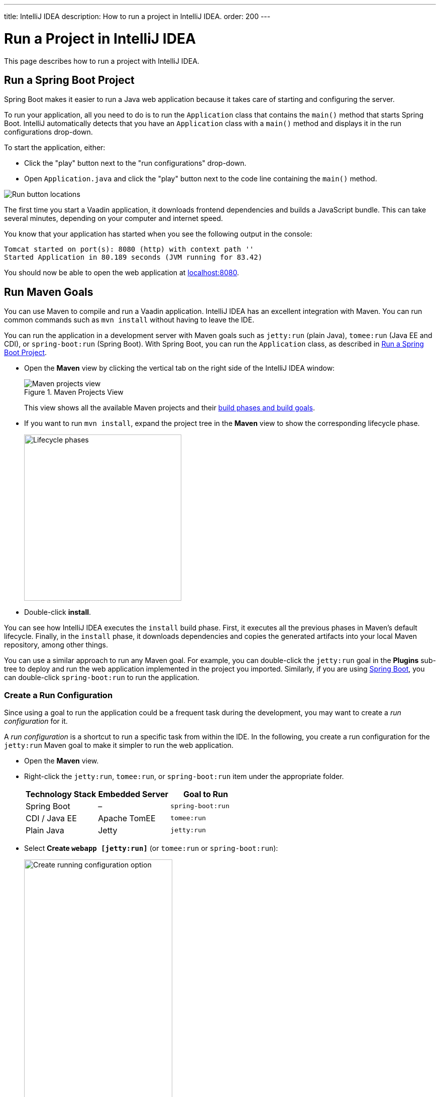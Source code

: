 ---
title: IntelliJ IDEA
description: How to run a project in IntelliJ IDEA.
order: 200
---


= Run a Project in IntelliJ IDEA

This page describes how to run a project with IntelliJ IDEA.

[[spring-boot]]
== Run a Spring Boot Project

Spring Boot makes it easier to run a Java web application because it takes care of starting and configuring the server.

To run your application, all you need to do is to run the [classname]`Application` class that contains the [methodname]`main()` method that starts Spring Boot. IntelliJ automatically detects that you have an [classname]`Application` class with a [methodname]`main()` method and displays it in the run configurations drop-down.

To start the application, either:

- Click the "play" button next to the "run configurations" drop-down.
- Open [filename]`Application.java` and click the "play" button next to the code line containing the [methodname]`main()` method.

image::_images/intellij/run-app.png[Run button locations]

The first time you start a Vaadin application, it downloads frontend dependencies and builds a JavaScript bundle. This can take several minutes, depending on your computer and internet speed.

You know that your application has started when you see the following output in the console:

----
Tomcat started on port(s): 8080 (http) with context path ''
Started Application in 80.189 seconds (JVM running for 83.42)
----

You should now be able to open the web application at http://localhost:8080/[localhost:8080].


[[getting-started.intellij.maven]]
== Run Maven Goals

You can use Maven to compile and run a Vaadin application. IntelliJ IDEA has an excellent integration with Maven. You can run common commands such as `mvn install` without having to leave the IDE.

You can run the application in a development server with Maven goals such as `jetty:run` (plain Java), `tomee:run` (Java EE and CDI), or `spring-boot:run` (Spring Boot). With Spring Boot, you can run the [classname]`Application` class, as described in <<spring-boot>>.

- Open the [guilabel]*Maven* view by clicking the vertical tab on the right side of the IntelliJ IDEA window:
+
.Maven Projects View
image::_images/intellij/maven-projects-view.png[Maven projects view]
+
This view shows all the available Maven projects and their https://vaadin.com/blog/learning-maven-concepts[build phases and build goals].

- If you want to run `mvn install`, expand the project tree in the [guilabel]*Maven* view to show the corresponding lifecycle phase.
+
image::_images/intellij/lifecycle.png[Lifecycle phases, 313, 331]

- Double-click [guilabel]*install*.

You can see how IntelliJ IDEA executes the `install` build phase. First, it executes all the previous phases in Maven's default lifecycle. Finally, in the `install` phase, it downloads dependencies and copies the generated artifacts into your local Maven repository, among other things.

You can use a similar approach to run any Maven goal. For example, you can double-click the `jetty:run` goal in the [guilabel]*Plugins* sub-tree to deploy and run the web application implemented in the project you imported. Similarly, if you are using https://vaadin.com/spring[Spring Boot], you can double-click `spring-boot:run` to run the application.

ifdef::web[]
To learn more about the topics covered here:

- The key concepts in Maven, see https://vaadin.com/blog/learning-maven-concepts[Learning Maven Concepts].
endif::web[]


=== Create a Run Configuration

Since using a goal to run the application could be a frequent task during the development, you may want to create a _run configuration_ for it.

A _run configuration_ is a shortcut to run a specific task from within the IDE. In the following, you create a run configuration for the `jetty:run` Maven goal to make it simpler to run the web application.

- Open the [guilabel]*Maven* view.
- Right-click the `jetty:run`, `tomee:run`, or `spring-boot:run` item under the appropriate folder.
+
[cols=3*,options=header]
|===
| Technology Stack | Embedded Server | Goal to Run
| Spring Boot | – | `spring-boot:run`
| CDI / Java EE | Apache TomEE | `tomee:run`
| Plain Java | Jetty | `jetty:run`
|===


- Select *Create `webapp [jetty:run]`* (or `tomee:run` or `spring-boot:run`):
+
image::_images/intellij/create-running-config.png[Create running configuration option, width=60%]

- For simplicity, change the name of the configuration to *Run on Jetty* (or *TomEE* or *Spring Boot*)
+
image::_images/intellij/run-on-jetty.png[Run on Jetty]

- Click [guibutton]*OK*:

You should see the new option in the top-right corner of IntelliJ IDEA:

image:_images/intellij/config-created.png[Running configuration created]

Now you can deploy and run the web application by clicking the "run" (or  "debug") icon in the toolbar:

image::_images/intellij/run-icon.png[Run icon]


== Redeployment during Development

If you edit and save any of the source files, they are compiled automatically, but you can only see the changes by restarting the server. In the *Run* panel, click the "rerun" icon, or press kbd:[Ctrl+5] in the editor. You can then refresh the page to use the updated version.

<<{articles}/flow/configuration/live-reload#, Live Reload>> should be enabled by default, making the page refresh automatically.


[discussion-id]`F50A0AD3-9989-41D6-8EC5-6F7C698B8062`
